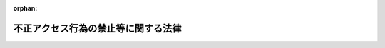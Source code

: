 .. _411AC0000000128_20250601_504AC0000000068:

:orphan:

====================================
不正アクセス行為の禁止等に関する法律
====================================

.. raw:: html
    
    
    <main id="contentsLaw" class="active">
    <div id="innerDocument" class="active">
    
    
    
    
    <div style="margin-bottom: 12px;">
    <div id="lawTitleNo" style="font-size: 1.067rem; font-weight: bold;" class="_shokanBoxParent">平成十一年法律第百二十八号<div class="_shokanBox"></div>
    <div class="_inyoBox" id="_inyo_"></div>
    </div>
    <div id="lawTitle" style="margin-left: 3rem; font-size: 1.5rem; font-weight: bold; line-height: 1.25em;" class="_shokanBoxParent">
    <span data-xpath="">不正アクセス行為の禁止等に関する法律</span><div class="_shokanBox" id="_shokan_"><div class="_shokanBtnIcons"></div></div>
    <div class="_inyoBox" id="_inyo_"></div>
    </div>
    </div><section id="MainProvision" class="active MainProvision"><section id="" class="active Article"><div style="margin-left: 1em; font-weight: bold;" class="_div_ArticleCaption _shokanBoxParent">
    <span data-xpath="">（目的）</span><div class="_shokanBox" id="_shokan_"><div class="_shokanBtnIcons"></div></div>
    <div class="_inyoBox" id="_inyo_"></div>
    </div>
    <div style="margin-left: 1em; text-indent: -1em;" id="" class="_div_ArticleTitle _shokanBoxParent">
    <span style="font-weight: bold;">第一条</span>　<span data-xpath="">この法律は、不正アクセス行為を禁止するとともに、これについての罰則及びその再発防止のための都道府県公安委員会による援助措置等を定めることにより、電気通信回線を通じて行われる電子計算機に係る犯罪の防止及びアクセス制御機能により実現される電気通信に関する秩序の維持を図り、もって高度情報通信社会の健全な発展に寄与することを目的とする。</span><div class="_shokanBox" id="_shokan_"><div class="_shokanBtnIcons"></div></div>
    <div class="_inyoBox" id="_inyo_"></div>
    </div></section><section id="" class="active Article"><div style="margin-left: 1em; font-weight: bold;" class="_div_ArticleCaption _shokanBoxParent">
    <span data-xpath="">（定義）</span><div class="_shokanBox" id="_shokan_"><div class="_shokanBtnIcons"></div></div>
    <div class="_inyoBox" id="_inyo_"></div>
    </div>
    <div style="margin-left: 1em; text-indent: -1em;" id="" class="_div_ArticleTitle _shokanBoxParent">
    <span style="font-weight: bold;">第二条</span>　<span data-xpath="">この法律において「アクセス管理者」とは、電気通信回線に接続している電子計算機（以下「特定電子計算機」という。）の利用（当該電気通信回線を通じて行うものに限る。以下「特定利用」という。）につき当該特定電子計算機の動作を管理する者をいう。</span><div class="_shokanBox" id="_shokan_"><div class="_shokanBtnIcons"></div></div>
    <div class="_inyoBox" id="_inyo_"></div>
    </div>
    <div style="margin-left: 1em; text-indent: -1em;" class="_div_ParagraphSentence _shokanBoxParent">
    <span style="font-weight: bold;">２</span>　<span data-xpath="">この法律において「識別符号」とは、特定電子計算機の特定利用をすることについて当該特定利用に係るアクセス管理者の許諾を得た者（以下「利用権者」という。）及び当該アクセス管理者（以下この項において「利用権者等」という。）に、当該アクセス管理者において当該利用権者等を他の利用権者等と区別して識別することができるように付される符号であって、次のいずれかに該当するもの又は次のいずれかに該当する符号とその他の符号を組み合わせたものをいう。</span><div class="_shokanBox" id="_shokan_"><div class="_shokanBtnIcons"></div></div>
    <div class="_inyoBox" id="_inyo_"></div>
    </div>
    <div id="" style="margin-left: 2em; text-indent: -1em;" class="_div_ItemSentence _shokanBoxParent">
    <span style="font-weight: bold;">一</span>　<span data-xpath="">当該アクセス管理者によってその内容をみだりに第三者に知らせてはならないものとされている符号</span><div class="_shokanBox" id="_shokan_"><div class="_shokanBtnIcons"></div></div>
    <div class="_inyoBox" id="_inyo_"></div>
    </div>
    <div id="" style="margin-left: 2em; text-indent: -1em;" class="_div_ItemSentence _shokanBoxParent">
    <span style="font-weight: bold;">二</span>　<span data-xpath="">当該利用権者等の身体の全部若しくは一部の影像又は音声を用いて当該アクセス管理者が定める方法により作成される符号</span><div class="_shokanBox" id="_shokan_"><div class="_shokanBtnIcons"></div></div>
    <div class="_inyoBox" id="_inyo_"></div>
    </div>
    <div id="" style="margin-left: 2em; text-indent: -1em;" class="_div_ItemSentence _shokanBoxParent">
    <span style="font-weight: bold;">三</span>　<span data-xpath="">当該利用権者等の署名を用いて当該アクセス管理者が定める方法により作成される符号</span><div class="_shokanBox" id="_shokan_"><div class="_shokanBtnIcons"></div></div>
    <div class="_inyoBox" id="_inyo_"></div>
    </div>
    <div style="margin-left: 1em; text-indent: -1em;" class="_div_ParagraphSentence _shokanBoxParent">
    <span style="font-weight: bold;">３</span>　<span data-xpath="">この法律において「アクセス制御機能」とは、特定電子計算機の特定利用を自動的に制御するために当該特定利用に係るアクセス管理者によって当該特定電子計算機又は当該特定電子計算機に電気通信回線を介して接続された他の特定電子計算機に付加されている機能であって、当該特定利用をしようとする者により当該機能を有する特定電子計算機に入力された符号が当該特定利用に係る識別符号（識別符号を用いて当該アクセス管理者の定める方法により作成される符号と当該識別符号の一部を組み合わせた符号を含む。次項第一号及び第二号において同じ。）であることを確認して、当該特定利用の制限の全部又は一部を解除するものをいう。</span><div class="_shokanBox" id="_shokan_"><div class="_shokanBtnIcons"></div></div>
    <div class="_inyoBox" id="_inyo_"></div>
    </div>
    <div style="margin-left: 1em; text-indent: -1em;" class="_div_ParagraphSentence _shokanBoxParent">
    <span style="font-weight: bold;">４</span>　<span data-xpath="">この法律において「不正アクセス行為」とは、次の各号のいずれかに該当する行為をいう。</span><div class="_shokanBox" id="_shokan_"><div class="_shokanBtnIcons"></div></div>
    <div class="_inyoBox" id="_inyo_"></div>
    </div>
    <div id="" style="margin-left: 2em; text-indent: -1em;" class="_div_ItemSentence _shokanBoxParent">
    <span style="font-weight: bold;">一</span>　<span data-xpath="">アクセス制御機能を有する特定電子計算機に電気通信回線を通じて当該アクセス制御機能に係る他人の識別符号を入力して当該特定電子計算機を作動させ、当該アクセス制御機能により制限されている特定利用をし得る状態にさせる行為（当該アクセス制御機能を付加したアクセス管理者がするもの及び当該アクセス管理者又は当該識別符号に係る利用権者の承諾を得てするものを除く。）</span><div class="_shokanBox" id="_shokan_"><div class="_shokanBtnIcons"></div></div>
    <div class="_inyoBox" id="_inyo_"></div>
    </div>
    <div id="" style="margin-left: 2em; text-indent: -1em;" class="_div_ItemSentence _shokanBoxParent">
    <span style="font-weight: bold;">二</span>　<span data-xpath="">アクセス制御機能を有する特定電子計算機に電気通信回線を通じて当該アクセス制御機能による特定利用の制限を免れることができる情報（識別符号であるものを除く。）又は指令を入力して当該特定電子計算機を作動させ、その制限されている特定利用をし得る状態にさせる行為（当該アクセス制御機能を付加したアクセス管理者がするもの及び当該アクセス管理者の承諾を得てするものを除く。次号において同じ。）</span><div class="_shokanBox" id="_shokan_"><div class="_shokanBtnIcons"></div></div>
    <div class="_inyoBox" id="_inyo_"></div>
    </div>
    <div id="" style="margin-left: 2em; text-indent: -1em;" class="_div_ItemSentence _shokanBoxParent">
    <span style="font-weight: bold;">三</span>　<span data-xpath="">電気通信回線を介して接続された他の特定電子計算機が有するアクセス制御機能によりその特定利用を制限されている特定電子計算機に電気通信回線を通じてその制限を免れることができる情報又は指令を入力して当該特定電子計算機を作動させ、その制限されている特定利用をし得る状態にさせる行為</span><div class="_shokanBox" id="_shokan_"><div class="_shokanBtnIcons"></div></div>
    <div class="_inyoBox" id="_inyo_"></div>
    </div></section><section id="" class="active Article"><div style="margin-left: 1em; font-weight: bold;" class="_div_ArticleCaption _shokanBoxParent">
    <span data-xpath="">（不正アクセス行為の禁止）</span><div class="_shokanBox" id="_shokan_"><div class="_shokanBtnIcons"></div></div>
    <div class="_inyoBox" id="_inyo_"></div>
    </div>
    <div style="margin-left: 1em; text-indent: -1em;" id="" class="_div_ArticleTitle _shokanBoxParent">
    <span style="font-weight: bold;">第三条</span>　<span data-xpath="">何人も、不正アクセス行為をしてはならない。</span><div class="_shokanBox" id="_shokan_"><div class="_shokanBtnIcons"></div></div>
    <div class="_inyoBox" id="_inyo_"></div>
    </div></section><section id="" class="active Article"><div style="margin-left: 1em; font-weight: bold;" class="_div_ArticleCaption _shokanBoxParent">
    <span data-xpath="">（他人の識別符号を不正に取得する行為の禁止）</span><div class="_shokanBox" id="_shokan_"><div class="_shokanBtnIcons"></div></div>
    <div class="_inyoBox" id="_inyo_"></div>
    </div>
    <div style="margin-left: 1em; text-indent: -1em;" id="" class="_div_ArticleTitle _shokanBoxParent">
    <span style="font-weight: bold;">第四条</span>　<span data-xpath="">何人も、不正アクセス行為（第二条第四項第一号に該当するものに限る。第六条及び第十二条第二号において同じ。）の用に供する目的で、アクセス制御機能に係る他人の識別符号を取得してはならない。</span><div class="_shokanBox" id="_shokan_"><div class="_shokanBtnIcons"></div></div>
    <div class="_inyoBox" id="_inyo_"></div>
    </div></section><section id="" class="active Article"><div style="margin-left: 1em; font-weight: bold;" class="_div_ArticleCaption _shokanBoxParent">
    <span data-xpath="">（不正アクセス行為を助長する行為の禁止）</span><div class="_shokanBox" id="_shokan_"><div class="_shokanBtnIcons"></div></div>
    <div class="_inyoBox" id="_inyo_"></div>
    </div>
    <div style="margin-left: 1em; text-indent: -1em;" id="" class="_div_ArticleTitle _shokanBoxParent">
    <span style="font-weight: bold;">第五条</span>　<span data-xpath="">何人も、業務その他正当な理由による場合を除いては、アクセス制御機能に係る他人の識別符号を、当該アクセス制御機能に係るアクセス管理者及び当該識別符号に係る利用権者以外の者に提供してはならない。</span><div class="_shokanBox" id="_shokan_"><div class="_shokanBtnIcons"></div></div>
    <div class="_inyoBox" id="_inyo_"></div>
    </div></section><section id="" class="active Article"><div style="margin-left: 1em; font-weight: bold;" class="_div_ArticleCaption _shokanBoxParent">
    <span data-xpath="">（他人の識別符号を不正に保管する行為の禁止）</span><div class="_shokanBox" id="_shokan_"><div class="_shokanBtnIcons"></div></div>
    <div class="_inyoBox" id="_inyo_"></div>
    </div>
    <div style="margin-left: 1em; text-indent: -1em;" id="" class="_div_ArticleTitle _shokanBoxParent">
    <span style="font-weight: bold;">第六条</span>　<span data-xpath="">何人も、不正アクセス行為の用に供する目的で、不正に取得されたアクセス制御機能に係る他人の識別符号を保管してはならない。</span><div class="_shokanBox" id="_shokan_"><div class="_shokanBtnIcons"></div></div>
    <div class="_inyoBox" id="_inyo_"></div>
    </div></section><section id="" class="active Article"><div style="margin-left: 1em; font-weight: bold;" class="_div_ArticleCaption _shokanBoxParent">
    <span data-xpath="">（識別符号の入力を不正に要求する行為の禁止）</span><div class="_shokanBox" id="_shokan_"><div class="_shokanBtnIcons"></div></div>
    <div class="_inyoBox" id="_inyo_"></div>
    </div>
    <div style="margin-left: 1em; text-indent: -1em;" id="" class="_div_ArticleTitle _shokanBoxParent">
    <span style="font-weight: bold;">第七条</span>　<span data-xpath="">何人も、アクセス制御機能を特定電子計算機に付加したアクセス管理者になりすまし、その他当該アクセス管理者であると誤認させて、次に掲げる行為をしてはならない。</span><span data-xpath="">ただし、当該アクセス管理者の承諾を得てする場合は、この限りでない。</span><div class="_shokanBox" id="_shokan_"><div class="_shokanBtnIcons"></div></div>
    <div class="_inyoBox" id="_inyo_"></div>
    </div>
    <div id="" style="margin-left: 2em; text-indent: -1em;" class="_div_ItemSentence _shokanBoxParent">
    <span style="font-weight: bold;">一</span>　<span data-xpath="">当該アクセス管理者が当該アクセス制御機能に係る識別符号を付された利用権者に対し当該識別符号を特定電子計算機に入力することを求める旨の情報を、電気通信回線に接続して行う自動公衆送信（公衆によって直接受信されることを目的として公衆からの求めに応じ自動的に送信を行うことをいい、放送又は有線放送に該当するものを除く。）を利用して公衆が閲覧することができる状態に置く行為</span><div class="_shokanBox" id="_shokan_"><div class="_shokanBtnIcons"></div></div>
    <div class="_inyoBox" id="_inyo_"></div>
    </div>
    <div id="" style="margin-left: 2em; text-indent: -1em;" class="_div_ItemSentence _shokanBoxParent">
    <span style="font-weight: bold;">二</span>　<span data-xpath="">当該アクセス管理者が当該アクセス制御機能に係る識別符号を付された利用権者に対し当該識別符号を特定電子計算機に入力することを求める旨の情報を、電子メール（特定電子メールの送信の適正化等に関する法律（平成十四年法律第二十六号）第二条第一号に規定する電子メールをいう。）により当該利用権者に送信する行為</span><div class="_shokanBox" id="_shokan_"><div class="_shokanBtnIcons"></div></div>
    <div class="_inyoBox" id="_inyo_"></div>
    </div></section><section id="" class="active Article"><div style="margin-left: 1em; font-weight: bold;" class="_div_ArticleCaption _shokanBoxParent">
    <span data-xpath="">（アクセス管理者による防御措置）</span><div class="_shokanBox" id="_shokan_"><div class="_shokanBtnIcons"></div></div>
    <div class="_inyoBox" id="_inyo_"></div>
    </div>
    <div style="margin-left: 1em; text-indent: -1em;" id="" class="_div_ArticleTitle _shokanBoxParent">
    <span style="font-weight: bold;">第八条</span>　<span data-xpath="">アクセス制御機能を特定電子計算機に付加したアクセス管理者は、当該アクセス制御機能に係る識別符号又はこれを当該アクセス制御機能により確認するために用いる符号の適正な管理に努めるとともに、常に当該アクセス制御機能の有効性を検証し、必要があると認めるときは速やかにその機能の高度化その他当該特定電子計算機を不正アクセス行為から防御するため必要な措置を講ずるよう努めるものとする。</span><div class="_shokanBox" id="_shokan_"><div class="_shokanBtnIcons"></div></div>
    <div class="_inyoBox" id="_inyo_"></div>
    </div></section><section id="" class="active Article"><div style="margin-left: 1em; font-weight: bold;" class="_div_ArticleCaption _shokanBoxParent">
    <span data-xpath="">（都道府県公安委員会による援助等）</span><div class="_shokanBox" id="_shokan_"><div class="_shokanBtnIcons"></div></div>
    <div class="_inyoBox" id="_inyo_"></div>
    </div>
    <div style="margin-left: 1em; text-indent: -1em;" id="" class="_div_ArticleTitle _shokanBoxParent">
    <span style="font-weight: bold;">第九条</span>　<span data-xpath="">都道府県公安委員会（道警察本部の所在地を包括する方面（警察法（昭和二十九年法律第百六十二号）第五十一条第一項本文に規定する方面をいう。以下この項において同じ。）を除く方面にあっては、方面公安委員会。以下この条において同じ。）は、不正アクセス行為が行われたと認められる場合において、当該不正アクセス行為に係る特定電子計算機に係るアクセス管理者から、その再発を防止するため、当該不正アクセス行為が行われた際の当該特定電子計算機の作動状況及び管理状況その他の参考となるべき事項に関する書類その他の物件を添えて、援助を受けたい旨の申出があり、その申出を相当と認めるときは、当該アクセス管理者に対し、当該不正アクセス行為の手口又はこれが行われた原因に応じ当該特定電子計算機を不正アクセス行為から防御するため必要な応急の措置が的確に講じられるよう、必要な資料の提供、助言、指導その他の援助を行うものとする。</span><div class="_shokanBox" id="_shokan_"><div class="_shokanBtnIcons"></div></div>
    <div class="_inyoBox" id="_inyo_"></div>
    </div>
    <div style="margin-left: 1em; text-indent: -1em;" class="_div_ParagraphSentence _shokanBoxParent">
    <span style="font-weight: bold;">２</span>　<span data-xpath="">都道府県公安委員会は、前項の規定による援助を行うため必要な事例分析（当該援助に係る不正アクセス行為の手口、それが行われた原因等に関する技術的な調査及び分析を行うことをいう。次項において同じ。）の実施の事務の全部又は一部を国家公安委員会規則で定める者に委託することができる。</span><div class="_shokanBox" id="_shokan_"><div class="_shokanBtnIcons"></div></div>
    <div class="_inyoBox" id="_inyo_"></div>
    </div>
    <div style="margin-left: 1em; text-indent: -1em;" class="_div_ParagraphSentence _shokanBoxParent">
    <span style="font-weight: bold;">３</span>　<span data-xpath="">前項の規定により都道府県公安委員会が委託した事例分析の実施の事務に従事した者は、その実施に関して知り得た秘密を漏らしてはならない。</span><div class="_shokanBox" id="_shokan_"><div class="_shokanBtnIcons"></div></div>
    <div class="_inyoBox" id="_inyo_"></div>
    </div>
    <div style="margin-left: 1em; text-indent: -1em;" class="_div_ParagraphSentence _shokanBoxParent">
    <span style="font-weight: bold;">４</span>　<span data-xpath="">前三項に定めるもののほか、第一項の規定による援助に関し必要な事項は、国家公安委員会規則で定める。</span><div class="_shokanBox" id="_shokan_"><div class="_shokanBtnIcons"></div></div>
    <div class="_inyoBox" id="_inyo_"></div>
    </div>
    <div style="margin-left: 1em; text-indent: -1em;" class="_div_ParagraphSentence _shokanBoxParent">
    <span style="font-weight: bold;">５</span>　<span data-xpath="">第一項に定めるもののほか、都道府県公安委員会は、アクセス制御機能を有する特定電子計算機の不正アクセス行為からの防御に関する啓発及び知識の普及に努めなければならない。</span><div class="_shokanBox" id="_shokan_"><div class="_shokanBtnIcons"></div></div>
    <div class="_inyoBox" id="_inyo_"></div>
    </div></section><section id="" class="active Article"><div style="margin-left: 1em; text-indent: -1em;" id="" class="_div_ArticleTitle _shokanBoxParent">
    <span style="font-weight: bold;">第十条</span>　<span data-xpath="">国家公安委員会、総務大臣及び経済産業大臣は、アクセス制御機能を有する特定電子計算機の不正アクセス行為からの防御に資するため、毎年少なくとも一回、不正アクセス行為の発生状況及びアクセス制御機能に関する技術の研究開発の状況を公表するものとする。</span><div class="_shokanBox" id="_shokan_"><div class="_shokanBtnIcons"></div></div>
    <div class="_inyoBox" id="_inyo_"></div>
    </div>
    <div style="margin-left: 1em; text-indent: -1em;" class="_div_ParagraphSentence _shokanBoxParent">
    <span style="font-weight: bold;">２</span>　<span data-xpath="">国家公安委員会、総務大臣及び経済産業大臣は、アクセス制御機能を有する特定電子計算機の不正アクセス行為からの防御に資するため、アクセス制御機能を特定電子計算機に付加したアクセス管理者が第八条の規定により講ずる措置を支援することを目的としてアクセス制御機能の高度化に係る事業を行う者が組織する団体であって、当該支援を適正かつ効果的に行うことができると認められるものに対し、必要な情報の提供その他の援助を行うよう努めなければならない。</span><div class="_shokanBox" id="_shokan_"><div class="_shokanBtnIcons"></div></div>
    <div class="_inyoBox" id="_inyo_"></div>
    </div>
    <div style="margin-left: 1em; text-indent: -1em;" class="_div_ParagraphSentence _shokanBoxParent">
    <span style="font-weight: bold;">３</span>　<span data-xpath="">前二項に定めるもののほか、国は、アクセス制御機能を有する特定電子計算機の不正アクセス行為からの防御に関する啓発及び知識の普及に努めなければならない。</span><div class="_shokanBox" id="_shokan_"><div class="_shokanBtnIcons"></div></div>
    <div class="_inyoBox" id="_inyo_"></div>
    </div></section><section id="" class="active Article"><div style="margin-left: 1em; font-weight: bold;" class="_div_ArticleCaption _shokanBoxParent">
    <span data-xpath="">（罰則）</span><div class="_shokanBox" id="_shokan_"><div class="_shokanBtnIcons"></div></div>
    <div class="_inyoBox" id="_inyo_"></div>
    </div>
    <div style="margin-left: 1em; text-indent: -1em;" id="" class="_div_ArticleTitle _shokanBoxParent">
    <span style="font-weight: bold;">第十一条</span>　<span data-xpath="">第三条の規定に違反した者は、三年以下の拘禁刑又は百万円以下の罰金に処する。</span><div class="_shokanBox" id="_shokan_"><div class="_shokanBtnIcons"></div></div>
    <div class="_inyoBox" id="_inyo_"></div>
    </div></section><section id="" class="active Article"><div style="margin-left: 1em; text-indent: -1em;" id="" class="_div_ArticleTitle _shokanBoxParent">
    <span style="font-weight: bold;">第十二条</span>　<span data-xpath="">次の各号のいずれかに該当する者は、一年以下の拘禁刑又は五十万円以下の罰金に処する。</span><div class="_shokanBox" id="_shokan_"><div class="_shokanBtnIcons"></div></div>
    <div class="_inyoBox" id="_inyo_"></div>
    </div>
    <div id="" style="margin-left: 2em; text-indent: -1em;" class="_div_ItemSentence _shokanBoxParent">
    <span style="font-weight: bold;">一</span>　<span data-xpath="">第四条の規定に違反した者</span><div class="_shokanBox" id="_shokan_"><div class="_shokanBtnIcons"></div></div>
    <div class="_inyoBox" id="_inyo_"></div>
    </div>
    <div id="" style="margin-left: 2em; text-indent: -1em;" class="_div_ItemSentence _shokanBoxParent">
    <span style="font-weight: bold;">二</span>　<span data-xpath="">第五条の規定に違反して、相手方に不正アクセス行為の用に供する目的があることの情を知ってアクセス制御機能に係る他人の識別符号を提供した者</span><div class="_shokanBox" id="_shokan_"><div class="_shokanBtnIcons"></div></div>
    <div class="_inyoBox" id="_inyo_"></div>
    </div>
    <div id="" style="margin-left: 2em; text-indent: -1em;" class="_div_ItemSentence _shokanBoxParent">
    <span style="font-weight: bold;">三</span>　<span data-xpath="">第六条の規定に違反した者</span><div class="_shokanBox" id="_shokan_"><div class="_shokanBtnIcons"></div></div>
    <div class="_inyoBox" id="_inyo_"></div>
    </div>
    <div id="" style="margin-left: 2em; text-indent: -1em;" class="_div_ItemSentence _shokanBoxParent">
    <span style="font-weight: bold;">四</span>　<span data-xpath="">第七条の規定に違反した者</span><div class="_shokanBox" id="_shokan_"><div class="_shokanBtnIcons"></div></div>
    <div class="_inyoBox" id="_inyo_"></div>
    </div>
    <div id="" style="margin-left: 2em; text-indent: -1em;" class="_div_ItemSentence _shokanBoxParent">
    <span style="font-weight: bold;">五</span>　<span data-xpath="">第九条第三項の規定に違反した者</span><div class="_shokanBox" id="_shokan_"><div class="_shokanBtnIcons"></div></div>
    <div class="_inyoBox" id="_inyo_"></div>
    </div></section><section id="" class="active Article"><div style="margin-left: 1em; text-indent: -1em;" id="" class="_div_ArticleTitle _shokanBoxParent">
    <span style="font-weight: bold;">第十三条</span>　<span data-xpath="">第五条の規定に違反した者（前条第二号に該当する者を除く。）は、三十万円以下の罰金に処する。</span><div class="_shokanBox" id="_shokan_"><div class="_shokanBtnIcons"></div></div>
    <div class="_inyoBox" id="_inyo_"></div>
    </div></section><section id="" class="active Article"><div style="margin-left: 1em; text-indent: -1em;" id="" class="_div_ArticleTitle _shokanBoxParent">
    <span style="font-weight: bold;">第十四条</span>　<span data-xpath="">第十一条及び第十二条第一号から第三号までの罪は、刑法（明治四十年法律第四十五号）第四条の二の例に従う。</span><div class="_shokanBox" id="_shokan_"><div class="_shokanBtnIcons"></div></div>
    <div class="_inyoBox" id="_inyo_"></div>
    </div></section></section><section id="" class="active SupplProvision"><div class="_div_SupplProvisionLabel SupplProvisionLabel _shokanBoxParent" style="margin-bottom: 10px; margin-left: 3em; font-weight: bold;">
    <span data-xpath="">附　則</span><div class="_shokanBox" id="_shokan_"><div class="_shokanBtnIcons"></div></div>
    <div class="_inyoBox" id="_inyo_"></div>
    </div>
    <section class="active Paragraph"><div style="text-indent: 1em;" class="_div_ParagraphSentence _shokanBoxParent">
    <span data-xpath="">この法律は、公布の日から起算して六月を経過した日から施行する。</span><span data-xpath="">ただし、第六条及び第八条第二号の規定は、公布の日から起算して一年を超えない範囲内において政令で定める日から施行する。</span><div class="_shokanBox" id="_shokan_"><div class="_shokanBtnIcons"></div></div>
    <div class="_inyoBox" id="_inyo_"></div>
    </div></section></section><section id="" class="active SupplProvision"><div class="_div_SupplProvisionLabel SupplProvisionLabel _shokanBoxParent" style="margin-bottom: 10px; margin-left: 3em; font-weight: bold;">
    <span data-xpath="">附　則</span>　（平成一一年一二月二二日法律第一六〇号）　抄<div class="_shokanBox" id="_shokan_"><div class="_shokanBtnIcons"></div></div>
    <div class="_inyoBox" id="_inyo_"></div>
    </div>
    <section id="" class="active Article"><div style="margin-left: 1em; font-weight: bold;" class="_div_ArticleCaption _shokanBoxParent">
    <span data-xpath="">（施行期日）</span><div class="_shokanBox" id="_shokan_"><div class="_shokanBtnIcons"></div></div>
    <div class="_inyoBox" id="_inyo_"></div>
    </div>
    <div style="margin-left: 1em; text-indent: -1em;" id="" class="_div_ArticleTitle _shokanBoxParent">
    <span style="font-weight: bold;">第一条</span>　<span data-xpath="">この法律（第二条及び第三条を除く。）は、平成十三年一月六日から施行する。</span><span data-xpath="">ただし、次の各号に掲げる規定は、当該各号に定める日から施行する。</span><div class="_shokanBox" id="_shokan_"><div class="_shokanBtnIcons"></div></div>
    <div class="_inyoBox" id="_inyo_"></div>
    </div>
    <div id="" style="margin-left: 2em; text-indent: -1em;" class="_div_ItemSentence _shokanBoxParent">
    <span style="font-weight: bold;">一</span>　<span data-xpath="">第九百九十五条（核原料物質、核燃料物質及び原子炉の規制に関する法律の一部を改正する法律附則の改正規定に係る部分に限る。）、第千三百五条、第千三百六条、第千三百二十四条第二項、第千三百二十六条第二項及び第千三百四十四条の規定</span>　<span data-xpath="">公布の日</span><div class="_shokanBox" id="_shokan_"><div class="_shokanBtnIcons"></div></div>
    <div class="_inyoBox" id="_inyo_"></div>
    </div></section></section><section id="" class="active SupplProvision"><div class="_div_SupplProvisionLabel SupplProvisionLabel _shokanBoxParent" style="margin-bottom: 10px; margin-left: 3em; font-weight: bold;">
    <span data-xpath="">附　則</span>　（平成二三年六月二四日法律第七四号）　抄<div class="_shokanBox" id="_shokan_"><div class="_shokanBtnIcons"></div></div>
    <div class="_inyoBox" id="_inyo_"></div>
    </div>
    <section id="" class="active Article"><div style="margin-left: 1em; font-weight: bold;" class="_div_ArticleCaption _shokanBoxParent">
    <span data-xpath="">（施行期日）</span><div class="_shokanBox" id="_shokan_"><div class="_shokanBtnIcons"></div></div>
    <div class="_inyoBox" id="_inyo_"></div>
    </div>
    <div style="margin-left: 1em; text-indent: -1em;" id="" class="_div_ArticleTitle _shokanBoxParent">
    <span style="font-weight: bold;">第一条</span>　<span data-xpath="">この法律は、公布の日から起算して二十日を経過した日から施行する。</span><span data-xpath="">ただし、次の各号に掲げる規定は、当該各号に定める日から施行する。</span><div class="_shokanBox" id="_shokan_"><div class="_shokanBtnIcons"></div></div>
    <div class="_inyoBox" id="_inyo_"></div>
    </div>
    <div id="" style="margin-left: 2em; text-indent: -1em;" class="_div_ItemSentence _shokanBoxParent">
    <span style="font-weight: bold;">一</span>　<span data-xpath="">略</span><div class="_shokanBox" id="_shokan_"><div class="_shokanBtnIcons"></div></div>
    <div class="_inyoBox" id="_inyo_"></div>
    </div>
    <div id="" style="margin-left: 2em; text-indent: -1em;" class="_div_ItemSentence _shokanBoxParent">
    <span style="font-weight: bold;">二</span>　<span data-xpath="">第六条の規定</span>　<span data-xpath="">サイバー犯罪に関する条約が日本国について効力を生ずる日</span><div class="_shokanBox" id="_shokan_"><div class="_shokanBtnIcons"></div></div>
    <div class="_inyoBox" id="_inyo_"></div>
    </div></section><section id="" class="active Article"><div style="margin-left: 1em; font-weight: bold;" class="_div_ArticleCaption _shokanBoxParent">
    <span data-xpath="">（経過措置）</span><div class="_shokanBox" id="_shokan_"><div class="_shokanBtnIcons"></div></div>
    <div class="_inyoBox" id="_inyo_"></div>
    </div>
    <div style="margin-left: 1em; text-indent: -1em;" id="" class="_div_ArticleTitle _shokanBoxParent">
    <span style="font-weight: bold;">第七条</span>　<span data-xpath="">第六条の規定による改正後の不正アクセス行為の禁止等に関する法律第十四条の規定は、附則第一条第二号に掲げる規定の施行の日以後に日本国について効力を生ずる条約により日本国外において犯したときであっても罰すべきものとされている罪に限り、適用する。</span><div class="_shokanBox" id="_shokan_"><div class="_shokanBtnIcons"></div></div>
    <div class="_inyoBox" id="_inyo_"></div>
    </div></section><section id="" class="active Article"><div style="margin-left: 1em; text-indent: -1em;" id="" class="_div_ArticleTitle _shokanBoxParent">
    <span style="font-weight: bold;">第八条</span>　<span data-xpath="">施行日前にした行為に対する罰則の適用については、なお従前の例による。</span><div class="_shokanBox" id="_shokan_"><div class="_shokanBtnIcons"></div></div>
    <div class="_inyoBox" id="_inyo_"></div>
    </div></section></section><section id="" class="active SupplProvision"><div class="_div_SupplProvisionLabel SupplProvisionLabel _shokanBoxParent" style="margin-bottom: 10px; margin-left: 3em; font-weight: bold;">
    <span data-xpath="">附　則</span>　（平成二四年三月三一日法律第一二号）　抄<div class="_shokanBox" id="_shokan_"><div class="_shokanBtnIcons"></div></div>
    <div class="_inyoBox" id="_inyo_"></div>
    </div>
    <section id="" class="active Article"><div style="margin-left: 1em; font-weight: bold;" class="_div_ArticleCaption _shokanBoxParent">
    <span data-xpath="">（施行期日）</span><div class="_shokanBox" id="_shokan_"><div class="_shokanBtnIcons"></div></div>
    <div class="_inyoBox" id="_inyo_"></div>
    </div>
    <div style="margin-left: 1em; text-indent: -1em;" id="" class="_div_ArticleTitle _shokanBoxParent">
    <span style="font-weight: bold;">第一条</span>　<span data-xpath="">この法律は、公布の日から起算して一月を経過した日から施行する。</span><div class="_shokanBox" id="_shokan_"><div class="_shokanBtnIcons"></div></div>
    <div class="_inyoBox" id="_inyo_"></div>
    </div></section><section id="" class="active Article"><div style="margin-left: 1em; font-weight: bold;" class="_div_ArticleCaption _shokanBoxParent">
    <span data-xpath="">（調整規定）</span><div class="_shokanBox" id="_shokan_"><div class="_shokanBtnIcons"></div></div>
    <div class="_inyoBox" id="_inyo_"></div>
    </div>
    <div style="margin-left: 1em; text-indent: -1em;" id="" class="_div_ArticleTitle _shokanBoxParent">
    <span style="font-weight: bold;">第四条</span>　<span data-xpath="">この法律の施行の日が情報処理の高度化等に対処するための刑法等の一部を改正する法律附則第一条第二号に掲げる規定の施行の日以後である場合には、前条の規定は適用せず、この法律のうち次の表の上欄に掲げる不正アクセス行為の禁止等に関する法律の改正規定中同表の中欄に掲げる字句は、それぞれ同表の下欄に掲げる字句とする。</span><div class="_shokanBox" id="_shokan_"><div class="_shokanBtnIcons"></div></div>
    <div class="_inyoBox" id="_inyo_"></div>
    </div>
    <div class="_shokanBoxParent">
    <table class="Table" style="margin-left: 1em;">
    <tr class="TableRow">
    <td style="border-top: black solid 1px; border-bottom: black solid 1px; border-left: black solid 1px; border-right: black solid 1px;" class="col-pad"><div><span data-xpath="">第九条の改正規定及び同条を第十三条とする改正規定</span></div></td>
    <td style="border-top: black solid 1px; border-bottom: black solid 1px; border-left: black solid 1px; border-right: black solid 1px;" class="col-pad"><div><span data-xpath="">同条を第十三条とする。</span></div></td>
    <td style="border-top: black solid 1px; border-bottom: black solid 1px; border-left: black solid 1px; border-right: black solid 1px;" class="col-pad"><div>
    <span data-xpath="">同条を第十三条とし、同条の次に次の一条を加える。</span><br><span data-xpath="">第十四条　第十一条及び第十二条第一号から第三号までの罪は、刑法（明治四十年法律第四十五号）第四条の二の例に従う。</span>
    </div></td>
    </tr>
    <tr class="TableRow">
    <td style="border-top: black solid 1px; border-bottom: black solid 1px; border-left: black solid 1px; border-right: black solid 1px;" class="col-pad"><div><span data-xpath="">第八条の改正規定</span></div></td>
    <td style="border-top: black solid 1px; border-bottom: black solid 1px; border-left: black solid 1px; border-right: black solid 1px;" class="col-pad"><div><span data-xpath="">同条中「一に」を「いずれかに」に改め、同条第一号中「第三条第一項」を「第四条」に改め、同条第二号中「第六条第三項」を「第九条第三項」に改め、同号を同条第五号とし、同条第一号の次に次の三号を加える</span></div></td>
    <td style="border-top: black solid 1px; border-bottom: black solid 1px; border-left: black solid 1px; border-right: black solid 1px;" class="col-pad"><div><span data-xpath="">同条第一項第一号中「第三条第一項」を「第四条」に改め、同項第二号中「第六条第三項」を「第九条第三項」に改め、同号を同項第五号とし、同項第一号の次に次の三号を加える</span></div></td>
    </tr>
    <tr class="TableRow">
    <td style="border-top: black solid 1px; border-bottom: black solid 1px; border-left: black solid 1px; border-right: black solid 1px;" class="col-pad"><div><span data-xpath="">第八条を第十二条とする改正規定</span></div></td>
    <td style="border-top: black solid 1px; border-bottom: black solid 1px; border-left: black solid 1px; border-right: black solid 1px;" class="col-pad"><div><span data-xpath="">第八条を第十二条とする</span></div></td>
    <td style="border-top: black solid 1px; border-bottom: black solid 1px; border-left: black solid 1px; border-right: black solid 1px;" class="col-pad"><div><span data-xpath="">第八条第二項を削り、同条を第十二条とする</span></div></td>
    </tr>
    </table>
    <div class="_shokanBox"></div>
    <div class="_inyoBox"></div>
    </div>
    <div style="margin-left: 1em; text-indent: -1em;" class="_div_ParagraphSentence _shokanBoxParent">
    <span style="font-weight: bold;">２</span>　<span data-xpath="">前項の場合において、この法律による改正後の不正アクセス行為の禁止等に関する法律（以下この項において「新法」という。）第十四条の規定（新法第十一条の罪に係る部分に限る。）は情報処理の高度化等に対処するための刑法等の一部を改正する法律附則第一条第二号に掲げる規定の施行の日以後に日本国について効力を生ずる条約により、新法第十四条の規定（新法第十一条の罪に係る部分を除く。）はサイバー犯罪に関する条約及びこの法律の施行の日以後に日本国について効力を生ずる条約により日本国外において犯したときであっても罰すべきものとされている罪に限り、適用する。</span><div class="_shokanBox" id="_shokan_"><div class="_shokanBtnIcons"></div></div>
    <div class="_inyoBox" id="_inyo_"></div>
    </div></section></section><section id="" class="active SupplProvision"><div class="_div_SupplProvisionLabel SupplProvisionLabel _shokanBoxParent" style="margin-bottom: 10px; margin-left: 3em; font-weight: bold;">
    <span data-xpath="">附　則</span>　（令和四年六月一七日法律第六八号）　抄<div class="_shokanBox" id="_shokan_"><div class="_shokanBtnIcons"></div></div>
    <div class="_inyoBox" id="_inyo_"></div>
    </div>
    <section class="active Paragraph"><div id="" style="margin-left: 1em; font-weight: bold;" class="_div_ParagraphCaption _shokanBoxParent">
    <span data-xpath="">（施行期日）</span><div class="_shokanBox"></div>
    <div class="_inyoBox"></div>
    </div>
    <div style="margin-left: 1em; text-indent: -1em;" class="_div_ParagraphSentence _shokanBoxParent">
    <span style="font-weight: bold;">１</span>　<span data-xpath="">この法律は、刑法等一部改正法施行日から施行する。</span><span data-xpath="">ただし、次の各号に掲げる規定は、当該各号に定める日から施行する。</span><div class="_shokanBox" id="_shokan_"><div class="_shokanBtnIcons"></div></div>
    <div class="_inyoBox" id="_inyo_"></div>
    </div>
    <div id="" style="margin-left: 2em; text-indent: -1em;" class="_div_ItemSentence _shokanBoxParent">
    <span style="font-weight: bold;">一</span>　<span data-xpath="">第五百九条の規定</span>　<span data-xpath="">公布の日</span><div class="_shokanBox" id="_shokan_"><div class="_shokanBtnIcons"></div></div>
    <div class="_inyoBox" id="_inyo_"></div>
    </div></section></section>
    
    
    
    
    
    </div>
    </main>
    
    
